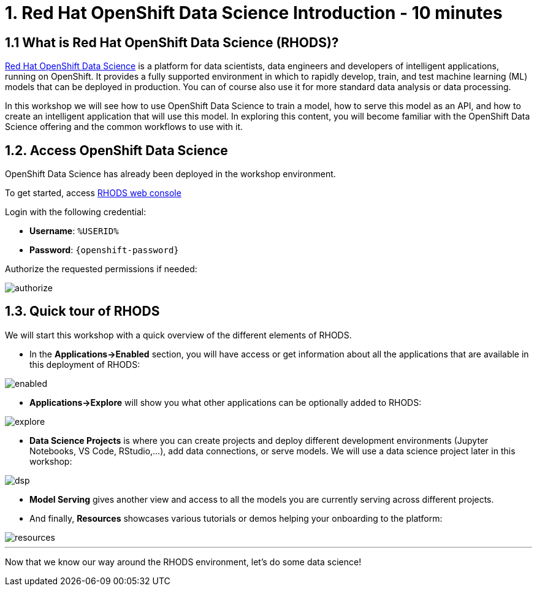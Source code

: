 = 1. Red Hat OpenShift Data Science Introduction - 10 minutes
:imagesdir: ../assets/images

== 1.1 What is Red Hat OpenShift Data Science (RHODS)?

https://www.redhat.com/en/technologies/cloud-computing/openshift/openshift-data-science[Red Hat OpenShift Data Science^] is a platform for data scientists, data engineers and developers of intelligent applications, running on OpenShift. It provides a fully supported environment in which to rapidly develop, train, and test machine learning (ML) models that can be deployed in production. You can of course also use it for more standard data analysis or data processing.

In this workshop we will see how to use OpenShift Data Science to train a model, how to serve this model as an API, and how to create an intelligent application that will use this model. In exploring this content, you will become familiar with the OpenShift Data Science offering and the common workflows to use with it.

== 1.2. Access OpenShift Data Science

OpenShift Data Science has already been deployed in the workshop environment.

To get started, access https://rhods-dashboard-redhat-ods-applications.%SUBDOMAIN%[RHODS web console^]

Login with the following credential:

 * *Username*: `%USERID%`
 * *Password*: `{openshift-password}`
 
Authorize the requested permissions if needed:

image::authorize.png[]

== 1.3. Quick tour of RHODS

We will start this workshop with a quick overview of the different elements of RHODS.

* In the **Applications->Enabled** section, you will have access or get information about all the applications that are available in this deployment of RHODS:

image::enabled.png[]

* **Applications->Explore** will show you what other applications can be optionally added to RHODS:

image::explore.png[]

* **Data Science Projects** is where you can create projects and deploy different development environments (Jupyter Notebooks, VS Code, RStudio,...), add data connections, or serve models. We will use a data science project later in this workshop:

image::dsp.png[]

* **Model Serving** gives another view and access to all the models you are currently serving across different projects.

* And finally, **Resources** showcases various tutorials or demos helping your onboarding to the platform:

image::resources.png[]

'''

Now that we know our way around the RHODS environment, let's do some data science!
